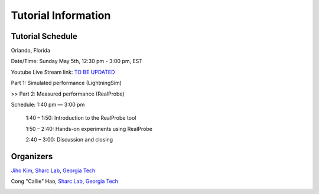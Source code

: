 Tutorial Information
========

.. role:: underline
    :class: underline

.. _schedule:

Tutorial Schedule
------------

Orlando, Florida

Date/Time: Sunday May 5th, 12:30 pm - 3:00 pm, EST

Youtube Live Stream link: `TO BE UPDATED <https://www.fccm.org/>`_

Part 1: Simulated performance (LightningSim)

>> Part 2: Measured performance (RealProbe)

Schedule: 1:40 pm — 3:00 pm

   1:40 – 1:50: Introduction to the RealProbe tool

   1:50 – 2:40: Hands-on experiments using RealProbe

   2:40 – 3:00: Discussion and closing

.. _organizers:

Organizers
------------
`Jiho Kim <https://jihoray.github.io/>`_, `Sharc Lab <https://sharclab.ece.gatech.edu/>`_, `Georgia Tech <https://www.gatech.edu/>`_

Cong "Callie" Hao, `Sharc Lab <https://sharclab.ece.gatech.edu/>`_, `Georgia Tech <https://www.gatech.edu/>`_

.. image:: ../img/sharc_logo.png
  :alt: Sharc Lab
  :width: 300

.. image:: ../img/gt_logo.png
  :alt: Georgia Tech
  :width: 300
